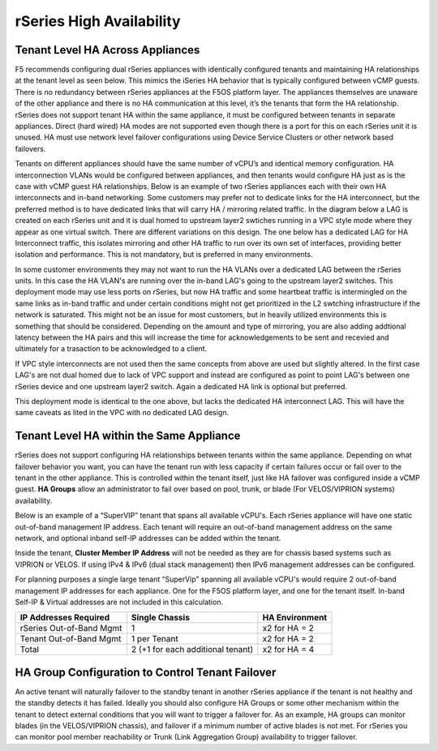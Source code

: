 =========================
rSeries High Availability
=========================




Tenant Level HA Across Appliances
=================================

F5 recommends configuring dual rSeries appliances with identically configured tenants and maintaining HA relationships at the tenant level as seen below. This mimics the iSeries HA behavior that is typically configured between vCMP guests. There is no redundancy between rSeries appliances at the F5OS platform layer. The appliances themselves are unaware of the other appliance and there is no HA communication at this level, it’s the tenants that form the HA relationship. rSeries does not support tenant HA within the same appliance, it must be configured between tenants in separate appliances. Direct (hard wired) HA modes are not supported even though there is a port for this on each rSeries unit it is unused. HA must use network level failover configurations using Device Service Clusters or other network based failovers.

.. image:: images/rseries_high_availability/image1.png
  :align: center
  :scale: 50%

Tenants on different appliances should have the same number of vCPU’s and identical memory configuration. HA interconnection VLANs would be configured between appliances, and then tenants would configure HA just as is the case with vCMP guest HA relationships. Below is an example of two rSeries appliances each with their own HA interconnects and in-band networking. Some customers may prefer not to dedicate links for the HA interconnect, but the preferred method is to have dedicated links that will carry HA / mirroring related traffic. In the diagram below a LAG is created on each rSeries unit and it is dual homed to upstream layer2 swtiches running in a VPC style mode where they appear as one virtual switch. There are different variations on this design. The one below has a dedicated LAG for HA Interconnect traffic, this isolates mirroring and other HA traffic to run over its own set of interfaces, providing better isolation and performance. This is not mandatory, but is preferred in many environments.

.. image:: images/rseries_high_availability/image2.png
  :align: center
  :scale: 40%

In some customer environments they may not want to run the HA VLANs over a dedicated LAG between the rSeries units. In this case the HA VLAN's are running over the in-band LAG's going to the upstream layer2 switches. This deployment mode may use less ports on rSeries, but now HA traffic and some heartbeat traffic is intermingled on the same links as in-band traffic and under certain conditions might not get prioritized in the L2 swtching infrastructure if the network is saturated. This might not be an issue for most customers, but in heavily utilized environments this is something that should be considered. Depending on the amount and type of mirroring, you are also adding addtional latency between the HA pairs and this will increase the time for acknowledgements to be sent and recevied and ultimately for a trasaction to be acknowledged to a client. 

.. image:: images/rseries_high_availability/image3.png
  :align: center
  :scale: 40%

If VPC style interconnects are not used then the same concepts from above are used but slightly altered. In the first case LAG's are not dual homed due to lack of VPC support and instead are configured as point to point LAG's between one rSeries device and one upstream layer2 switch. Again a dedicated HA link is optional but preferred.

.. image:: images/rseries_high_availability/image4.png
  :align: center
  :scale: 40%  

This deployment mode is identical to the one above, but lacks the dedicated HA interconnect LAG. This will have the same caveats as lited in the VPC with no dedicated LAG design.


.. image:: images/rseries_high_availability/image5.png
  :align: center
  :scale: 40%   

Tenant Level HA within the Same Appliance
=========================================

rSeries does not support configuring HA relationships between tenants within the same appliance. Depending on what failover behavior you want, you can have the tenant run with less capacity if certain failures occur or fail over to the tenant in the other appliance. This is controlled within the tenant itself, just like HA failover was configured inside a vCMP guest. **HA Groups** allow an administrator to fail over based on pool, trunk, or blade (For VELOS/VIPRION systems) availability. 

Below is an example of a “SuperVIP” tenant that spans all available vCPU's. Each rSeries appliance will have one static out-of-band management IP address. Each tenant will require an out-of-band management address on the same network, and optional inband self-IP addresses can be added within the tenant. 

.. image:: images/rseries_high_availability/image6.png
  :align: center
  :scale: 50%

Inside the tenant,  **Cluster Member IP Address** will not be needed as they are for chassis based systems such as VIPRION or VELOS. If using IPv4 & IPv6 (dual stack management) then IPv6 management addresses can be configured.

.. image:: images/rseries_high_availability/image7.png
  :align: center
  :scale: 90%

For planning purposes a single large tenant “SuperVip” spanning all available vCPU's would require 2 out-of-band management IP addresses for each appliance. One for the F5OS platform layer, and one for the tenant itself. In-band Self-IP & Virtual addresses are not included in this calculation.

+------------------------------+---------------------------------------+--------------------+
| **IP Addresses Required**    | **Single Chassis**                    | **HA Environment** | 
+==============================+=======================================+====================+
| rSeries Out-of-Band Mgmt     |     1                                 |  x2 for HA = 2     |
+------------------------------+---------------------------------------+--------------------+
| Tenant Out-of-Band Mgmt      |     1 per Tenant                      |  x2 for HA = 2     | 
+------------------------------+---------------------------------------+--------------------+
| Total                        |     2 (+1 for each additional tenant) |  x2 for HA = 4     | 
+------------------------------+---------------------------------------+--------------------+

HA Group Configuration to Control Tenant Failover
=================================================

An active tenant will naturally failover to the standby tenant in another rSeries appliance if the tenant is not healthy and the standby detects it has failed. Ideally you should also configure HA Groups or some other mechanism within the tenant to detect external conditions that you will want to trigger a failover for. As an example, HA groups can monitor blades (in the VELOS/VIPRION chassis), and failover if a minimum number of active blades is not met. For rSeries you can monitor pool member reachability or Trunk (Link Aggregation Group) availability to trigger failover.


